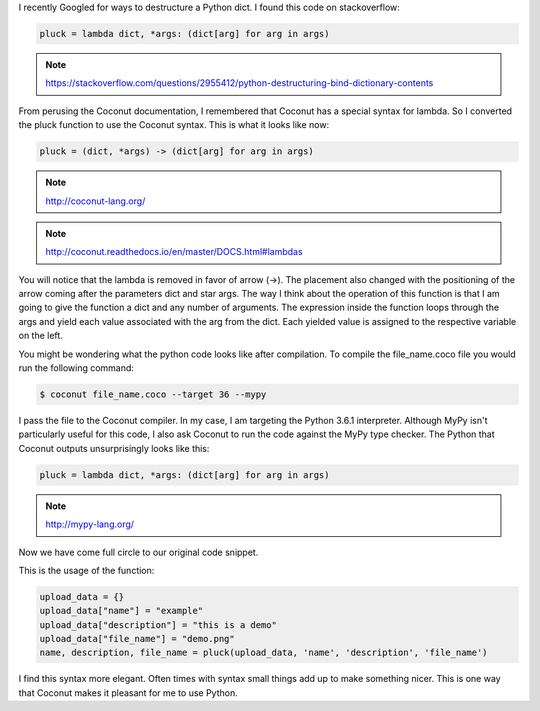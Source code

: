 .. title: A Python lambda in a Coconut (nutshell)
.. slug: a-python-lambda-in-a-coconut-nutshell
.. date: 2017-08-06 13:39:09 UTC-04:00
.. tags: coconut
.. category: python fp
.. link: 
.. description: Python Coconut Lambdas
.. type: text

I recently Googled for ways to destructure a Python dict. I found this code on stackoverflow:

.. code-block:: python

   pluck = lambda dict, *args: (dict[arg] for arg in args)

.. note:: https://stackoverflow.com/questions/2955412/python-destructuring-bind-dictionary-contents

From perusing the Coconut documentation, I remembered that Coconut has a special syntax for lambda. So I converted the pluck function to use the Coconut syntax. This is what it looks like now:

.. code-block:: python

   pluck = (dict, *args) -> (dict[arg] for arg in args)

.. note:: http://coconut-lang.org/

.. note:: http://coconut.readthedocs.io/en/master/DOCS.html#lambdas

You will notice that the lambda is removed in favor of arrow (->). The placement also changed with the positioning of the arrow coming after the parameters dict and star args. The way I think about the operation of this function is that I am going to give the function a dict and any number of arguments. The expression inside the function loops through the args and yield each value associated with the arg from the dict. Each yielded value is assigned to the respective variable on the left. 

You might be wondering what the python code looks like after compilation. To compile the file_name.coco file you would run the following command:

.. code-block:: shell

   $ coconut file_name.coco --target 36 --mypy

I pass the file to the Coconut compiler. In my case, I am targeting the Python 3.6.1 interpreter. Although MyPy isn't particularly useful for this code, I also ask Coconut to run the code against the MyPy type checker. The Python that Coconut outputs unsurprisingly looks like this:

.. code-block:: python

   pluck = lambda dict, *args: (dict[arg] for arg in args)

.. note:: http://mypy-lang.org/

Now we have come full circle to our original code snippet.

This is the usage of the function:

.. code-block:: python

   upload_data = {}
   upload_data["name"] = "example"
   upload_data["description"] = "this is a demo"
   upload_data["file_name"] = "demo.png"
   name, description, file_name = pluck(upload_data, 'name', 'description', 'file_name')

I find this syntax more elegant. Often times with syntax small things add up to make something nicer. This is one way that Coconut makes it pleasant for me to use Python.

